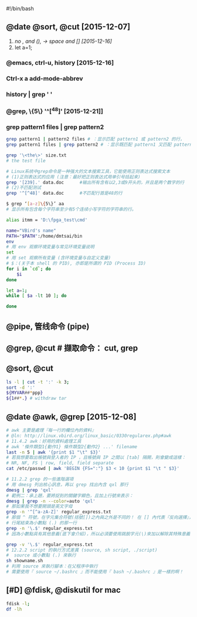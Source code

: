 #!/bin/bash
# Welcome to Git (version 1.9.4-preview20140929)
# Run 'git help git' to display the help index
# http://www.cygwin.com/
# 最初由Cygnus Solutions开发

** @date @sort, @cut [2015-12-07]
  1. /no , and (), -> space and [] [2015-12-16]/
  2. let a=1;

*** @emacs, ctrl-u, history  [2015-12-16]
#   在这里是 3 个单词，分别是 opt, IBM 和 ITM，现在输入 Ctrl-u 3 Ctrl-x a l 组合键
#   Ctrl-u 在 Emacs 里面是一个非常有用的组合键，它代表一个通用前缀，通常在后面跟一个数字参数
*** Ctrl-x a add-mode-abbrev
*** history | grep  ' '
# 这里增加的第一步操作实际上代替了通常情况下需要的拷贝粘贴操作

*** @grep, \{5\}  '^[^48]'   [2015-12-21]]
# http://www.cnblogs.com/end/archive/2012/02/21/2360965.html
# linux grep命令
*** grep pattern1 files | grep pattern2 
#+BEGIN_SRC bash
grep pattern1 | pattern2 files # ：显示匹配 pattern1 或 pattern2 的行，
grep pattern1 files | grep pattern2 # ：显示既匹配 pattern1 又匹配 pattern2 的行。

grep '\<the\>' size.txt
# the test file 

# Linux系统中grep命令是一种强大的文本搜索工具，它能使用正则表达式搜索文本
# (1)正则表达式的应用 (注意：最好把正则表达式用单引号括起来)
grep '[239].' data.doc      #输出所有含有以2,3或9开头的，并且是两个数字的行
# (2)不匹配测试
grep '^[^48]' data.doc      #不匹配行首是48的行

$ grep ‘[a-z]\{5\}’ aa
# 显示所有包含每个字符串至少有5个连续小写字符的字符串的行。

alias itmm = 'D:\fpga_test\cmd'

name="VBird's name"
PATH="$PATH":/home/dmtsai/bin
env
# 用 env 观察环境变量与常见环境变量说明
set
# 用 set 观察所有变量 (含环境变量与自定义变量)
# $：(关于本 shell 的 PID), 亦即是所谓的 PID (Process ID)
for i in `cd`; do
    $i
done

let a=1;
while [ $a -lt 10 ]; do
    
done
#+END_SRC

** @pipe, 管线命令 (pipe)
# 管线命令使用的是『 | 』这个界定符号
# 例如 less, more, head, tail 
** @grep, @cut # 撷取命令： cut, grep
# 撷取信息通常是针对『一行一行』来分析的
# grep [-acinv] [--color=auto] '搜寻字符串' filename
# grep 是个很棒的命令喔

# 参数代换： xargs
** @sort, @cut

#+BEGIN_SRC bash
ls -l | cut -t ':' -k 3;
sort -d ':'
${MYVAR##*ppp}
${1##*.} # withdraw tar
#+END_SRC
** @date @awk, @grep [2015-12-08]
#+BEGIN_SRC bash
# awk 主要是處理『每一行的欄位內的資料』
# @ln: http://linux.vbird.org/linux_basic/0330regularex.php#awk
# 11.4.2 awk：好用的資料處理工具
# awk '條件類型1{動作1} 條件類型2{動作2} ...' filename
last -n 5 | awk '{print $1 "\t" $3}'
# 若我想要取出帳號與登入者的 IP ，且帳號與 IP 之間以 [tab] 隔開，則會變成這樣：
# NR, NF, FS | row, field, field separate
cat /etc/passwd | awk 'BEGIN {FS=":"} $3 < 10 {print $1 "\t " $3}'

# 11.2.2 grep 的一些進階選項
# 用 dmesg 列出核心訊息，再以 grep 找出內含 qxl 那行
dmesg | grep 'qxl'
# 範例二：承上題，要將捉到的關鍵字顯色，且加上行號來表示：
dmesg | grep -n --color=auto 'qxl'
# 那如果我不想要開頭是英文字母
grep -n '^[^a-zA-Z]' regular_express.txt
# 那個 ^ 符號，在字元集合符號(括號[])之內與之外是不同的！ 在 [] 內代表『反向選擇』，在 [] 之外則代表定位在行首的意義
# 行尾結束為小數點 (.) 的那一行
grep -n '\.$' regular_express.txt
# 因為小數點具有其他意義(底下會介紹)，所以必須要使用跳脫字元(\)來加以解除其特殊意義！ 不過

grep -v '\.$' regular_express.txt
# 12.2.2 script 的執行方式差異 (source, sh script, ./script)
#  source 或小數點 (.) 來執行
sh showname.sh
# 利用 source 來執行腳本：在父程序中執行
# 需要使用『 source ~/.bashrc 』而不能使用『 bash ~/.bashrc 』是一樣的啊！
#+END_SRC

** [#D] @fdisk, @diskutil for mac 

#+BEGIN_SRC bash
fdisk -l;
df -lh
#+END_SRC
